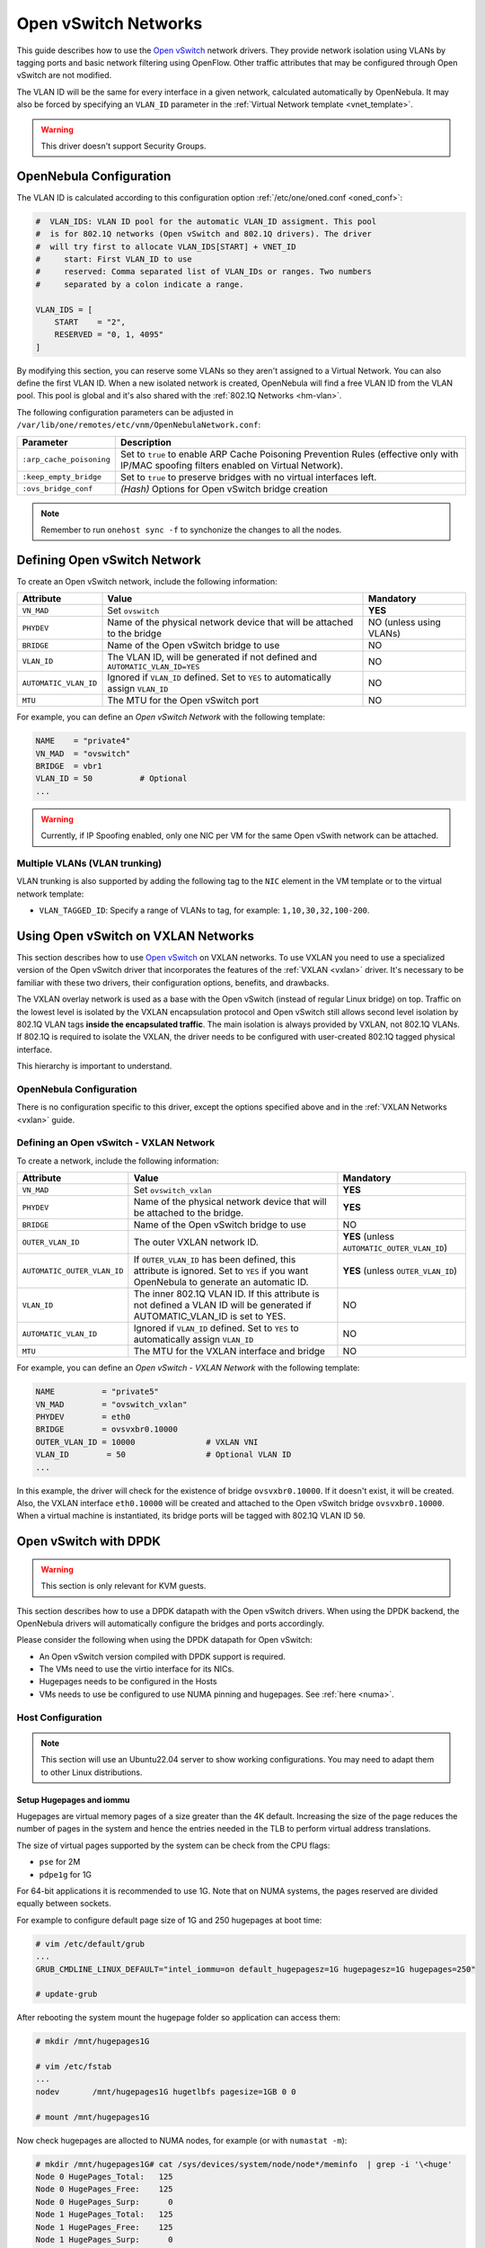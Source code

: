 .. _openvswitch:

================================================================================
Open vSwitch Networks
================================================================================

This guide describes how to use the `Open vSwitch <http://openvswitch.org/>`__ network drivers. They provide network isolation using VLANs by tagging ports and basic network filtering using OpenFlow. Other traffic attributes that may be configured through Open vSwitch are not modified.

The VLAN ID will be the same for every interface in a given network, calculated automatically by OpenNebula. It may also be forced by specifying an ``VLAN_ID`` parameter in the :ref:`Virtual Network template <vnet_template>`.

.. warning:: This driver doesn't support Security Groups.

OpenNebula Configuration
================================================================================

The VLAN ID is calculated according to this configuration option :ref:`/etc/one/oned.conf <oned_conf>`:

.. code::

    #  VLAN_IDS: VLAN ID pool for the automatic VLAN_ID assigment. This pool
    #  is for 802.1Q networks (Open vSwitch and 802.1Q drivers). The driver
    #  will try first to allocate VLAN_IDS[START] + VNET_ID
    #     start: First VLAN_ID to use
    #     reserved: Comma separated list of VLAN_IDs or ranges. Two numbers
    #     separated by a colon indicate a range.

    VLAN_IDS = [
        START    = "2",
        RESERVED = "0, 1, 4095"
    ]

By modifying this section, you can reserve some VLANs so they aren't assigned to a Virtual Network. You can also define the first VLAN ID. When a new isolated network is created, OpenNebula will find a free VLAN ID from the VLAN pool. This pool is global and it's also shared with the :ref:`802.1Q Networks <hm-vlan>`.

The following configuration parameters can be adjusted in ``/var/lib/one/remotes/etc/vnm/OpenNebulaNetwork.conf``:

+--------------------------+----------------------------------------------------------------------------------+
|      Parameter           |                                   Description                                    |
+==========================+==================================================================================+
| ``:arp_cache_poisoning`` | Set to ``true`` to enable ARP Cache Poisoning Prevention Rules                   |
|                          | (effective only with IP/MAC spoofing filters enabled on Virtual Network).        |
+--------------------------+----------------------------------------------------------------------------------+
| ``:keep_empty_bridge``   | Set to ``true`` to preserve bridges with no virtual interfaces left.             |
+--------------------------+----------------------------------------------------------------------------------+
| ``:ovs_bridge_conf``     | *(Hash)* Options for Open vSwitch bridge creation                                |
+--------------------------+----------------------------------------------------------------------------------+

.. note:: Remember to run ``onehost sync -f`` to synchonize the changes to all the nodes.

.. _ovswitch_net:

Defining Open vSwitch Network
==============================

To create an Open vSwitch network, include the following information:

+-----------------------+------------------------------------------------------------------------------------+-------------------------------+
|       Attribute       |                                       Value                                        |   Mandatory                   |
+=======================+====================================================================================+===============================+
| ``VN_MAD``            | Set ``ovswitch``                                                                   | **YES**                       |
+-----------------------+------------------------------------------------------------------------------------+-------------------------------+
| ``PHYDEV``            | Name of the physical network device that will be attached to the bridge            | NO (unless using VLANs)       |
+-----------------------+------------------------------------------------------------------------------------+-------------------------------+
| ``BRIDGE``            | Name of the Open vSwitch bridge to use                                             | NO                            |
+-----------------------+------------------------------------------------------------------------------------+-------------------------------+
| ``VLAN_ID``           | The VLAN ID, will be generated if not defined and ``AUTOMATIC_VLAN_ID=YES``        | NO                            |
+-----------------------+------------------------------------------------------------------------------------+-------------------------------+
| ``AUTOMATIC_VLAN_ID`` | Ignored if ``VLAN_ID`` defined. Set to ``YES`` to automatically assign ``VLAN_ID`` | NO                            |
+-----------------------+------------------------------------------------------------------------------------+-------------------------------+
| ``MTU``               | The MTU for the Open vSwitch port                                                  | NO                            |
+-----------------------+------------------------------------------------------------------------------------+-------------------------------+

For example, you can define an *Open vSwitch Network* with the following template:

.. code::

    NAME    = "private4"
    VN_MAD  = "ovswitch"
    BRIDGE  = vbr1
    VLAN_ID = 50          # Optional
    ...

.. warning:: Currently, if IP Spoofing enabled, only one NIC per VM for the same Open vSwith network can be attached.

Multiple VLANs (VLAN trunking)
------------------------------

VLAN trunking is also supported by adding the following tag to the ``NIC`` element in the VM template or to the virtual network template:

-  ``VLAN_TAGGED_ID``: Specify a range of VLANs to tag, for example: ``1,10,30,32,100-200``.

.. _openvswitch_vxlan:

Using Open vSwitch on VXLAN Networks
====================================

This section describes how to use `Open vSwitch <http://openvswitch.org/>`__ on VXLAN networks. To use VXLAN you need to use a specialized version of the Open vSwitch driver that incorporates the features of the :ref:`VXLAN <vxlan>` driver. It's necessary to be familiar with these two drivers, their configuration options, benefits, and drawbacks.

The VXLAN overlay network is used as a base with the Open vSwitch (instead of regular Linux bridge) on top. Traffic on the lowest level is isolated by the VXLAN encapsulation protocol and Open vSwitch still allows second level isolation by 802.1Q VLAN tags **inside the encapsulated traffic**. The main isolation is always provided by VXLAN, not 802.1Q VLANs. If 802.1Q is required to isolate the VXLAN, the driver needs to be configured with user-created 802.1Q tagged physical interface.

This hierarchy is important to understand.

OpenNebula Configuration
------------------------

There is no configuration specific to this driver, except the options specified above and in the :ref:`VXLAN Networks <vxlan>` guide.

Defining an Open vSwitch - VXLAN Network
----------------------------------------

To create a network, include the following information:

+-----------------------------+-------------------------------------------------------------------------+------------------------------------------------+
| Attribute                   | Value                                                                   | Mandatory                                      |
+=============================+=========================================================================+================================================+
| ``VN_MAD``                  | Set ``ovswitch_vxlan``                                                  |  **YES**                                       |
+-----------------------------+-------------------------------------------------------------------------+------------------------------------------------+
| ``PHYDEV``                  | Name of the physical network device that will be attached to the bridge.|  **YES**                                       |
+-----------------------------+-------------------------------------------------------------------------+------------------------------------------------+
| ``BRIDGE``                  | Name of the Open vSwitch bridge to use                                  |  NO                                            |
+-----------------------------+-------------------------------------------------------------------------+------------------------------------------------+
| ``OUTER_VLAN_ID``           | The outer VXLAN network ID.                                             |  **YES** (unless ``AUTOMATIC_OUTER_VLAN_ID``)  |
+-----------------------------+-------------------------------------------------------------------------+------------------------------------------------+
| ``AUTOMATIC_OUTER_VLAN_ID`` | If ``OUTER_VLAN_ID`` has been defined, this attribute is ignored.       |  **YES** (unless ``OUTER_VLAN_ID``)            |
|                             | Set to ``YES`` if you want OpenNebula to generate an automatic ID.      |                                                |
+-----------------------------+-------------------------------------------------------------------------+------------------------------------------------+
| ``VLAN_ID``                 | The inner 802.1Q VLAN ID. If this attribute is not defined a VLAN ID    |  NO                                            |
|                             | will be generated if AUTOMATIC_VLAN_ID is set to YES.                   |                                                |
+-----------------------------+-------------------------------------------------------------------------+------------------------------------------------+
| ``AUTOMATIC_VLAN_ID``       | Ignored if ``VLAN_ID`` defined. Set to ``YES`` to automatically         |  NO                                            |
|                             | assign ``VLAN_ID``                                                      |                                                |
+-----------------------------+-------------------------------------------------------------------------+------------------------------------------------+
| ``MTU``                     | The MTU for the VXLAN interface and bridge                              |  NO                                            |
+-----------------------------+-------------------------------------------------------------------------+------------------------------------------------+

For example, you can define an *Open vSwitch - VXLAN Network* with the following template:

.. code::

    NAME          = "private5"
    VN_MAD        = "ovswitch_vxlan"
    PHYDEV        = eth0
    BRIDGE        = ovsvxbr0.10000
    OUTER_VLAN_ID = 10000               # VXLAN VNI
    VLAN_ID        = 50                 # Optional VLAN ID
    ...

In this example, the driver will check for the existence of bridge ``ovsvxbr0.10000``.  If it doesn't exist, it will be created. Also, the VXLAN interface ``eth0.10000`` will be created and attached to the Open vSwitch bridge ``ovsvxbr0.10000``. When a virtual machine is instantiated, its bridge ports will be tagged with 802.1Q VLAN ID ``50``.

.. _openvswitch_dpdk:

Open vSwitch with DPDK
================================================================================

.. warning:: This section is only relevant for KVM guests.

This section describes how to use a DPDK datapath with the Open vSwitch drivers. When using the DPDK backend, the OpenNebula drivers will automatically configure the bridges and ports accordingly.

Please consider the following when using the DPDK datapath for Open vSwitch:

* An Open vSwitch version compiled with DPDK support is required.
* The VMs need to use the virtio interface for its NICs.
* Hugepages needs to be configured in the Hosts
* VMs needs to use be configured to use NUMA pinning and hugepages. See :ref:`here <numa>`.

Host Configuration
--------------------------------------------------------------------------------

.. note:: This section will use an Ubuntu22.04 server to show working configurations. You may need to adapt them to other Linux distributions.

Setup Hugepages and iommu
********************************************************************************

Hugepages are virtual memory pages of a size greater than the 4K default. Increasing the size of the page reduces the number of pages in the system and hence the entries needed in the TLB to perform virtual address translations.

The size of virtual pages supported by the system can be check from the CPU flags:

* ``pse`` for 2M
* ``pdpe1g`` for 1G

For 64-bit applications it is recommended to use 1G. Note that on NUMA systems, the pages reserved are divided equally between sockets.

For example to configure default page size of 1G and 250 hugepages at boot time:

.. code:: bash

    # vim /etc/default/grub
    ...
    GRUB_CMDLINE_LINUX_DEFAULT="intel_iommu=on default_hugepagesz=1G hugepagesz=1G hugepages=250"

    # update-grub

After rebooting the system mount the hugepage folder so application can access them:

.. code:: bash

    # mkdir /mnt/hugepages1G

    # vim /etc/fstab
    ...
    nodev	/mnt/hugepages1G hugetlbfs pagesize=1GB 0 0

    # mount /mnt/hugepages1G

Now check hugepages are allocted to NUMA nodes, for example (or with ``numastat -m``):

.. code:: bash

    # mkdir /mnt/hugepages1G# cat /sys/devices/system/node/node*/meminfo  | grep -i '\<huge'
    Node 0 HugePages_Total:   125
    Node 0 HugePages_Free:    125
    Node 0 HugePages_Surp:      0
    Node 1 HugePages_Total:   125
    Node 1 HugePages_Free:    125
    Node 1 HugePages_Surp:      0

And finally iommu should be also enabled:

.. code:: bash

    # grep -i dmar dmesg
    [    0.010651] kernel: ACPI: DMAR 0x000000007BAFE000 0000F0 (v01 DELL   PE_SC3   00000001 DELL 00000001)
    [    0.010695] kernel: ACPI: Reserving DMAR table memory at [mem 0x7bafe000-0x7bafe0ef]
    [    1.837579] kernel: DMAR: IOMMU enabled

Install OVS with DPDK support
********************************************************************************

We just need to install the dpdk version of the package and update alternatives accordingly:

.. code:: bash

    # apt install openvswitch-switch-dpdk

    # update-alternatives --set ovs-vswitchd /usr/lib/openvswitch-switch-dpdk/ovs-vswitchd-dpdk

Now, restart openvswitch service and check dpdk is enabled:

.. code:: bash

    # systemctl restart openvswitch-switch.service

    # grep DPDK openvswitch/ovs-vswitchd.log
    2022-11-24T12:30:24.500Z|00041|dpdk|ERR|DPDK not supported in this copy of Open vSwitch.
    2022-11-24T12:33:02.905Z|00007|dpdk|INFO|Using DPDK 21.11.2
    2022-11-24T12:33:02.905Z|00008|dpdk|INFO|DPDK Enabled - initializing...
    2022-11-24T12:33:02.905Z|00012|dpdk|INFO|Per port memory for DPDK devices disabled.
    2022-11-24T12:33:02.914Z|00016|dpdk|INFO|EAL: Detected shared linkage of DPDK
    2022-11-24T12:33:04.303Z|00032|dpdk|INFO|DPDK Enabled - initialized

    # ovs-vsctl get Open_vSwitch . dpdk_initialized
    true

Configure Open vSwitch
********************************************************************************

Next step is to tune the execution parameters of the polling mode drivers (PMD) threads by pinning them into specific CPUs and assigning some hugepages.

To specify the CPU cores we need to set a binary mask, where each bit represents a CPU core by its ID. For example ``0xF0`` is ``11110000``, bits 4,5,6,7 are set to 1 so CPU cores 4,5,6,7 would be use for PMDs. Usually, it is recommended to allocate same number of cores across NUMA nodes.

For example to set cores 0,28,1,29 and 2G of hugepages per NUMA node, execute the following commands:

.. code:: bash

    # ovs-vsctl set Open_vSwitch . other_config:pmd-cpu-mask=0x30000003
    # ovs-vsctl set Open_vSwitch . other_config:dpdk-socket-mem="2048,2048"
    # ovs-vsctl set Open_vSwitch . other_config:dpdk-hugepage-dir="/mnt/hugepages1G"

    # systemctl restart openvswitch-switch.service


Configure Open vSwitch Bridge
********************************************************************************

OpenNebula does not support adding and configuring DPDK physical devices. Binding cards to vfio-pci driver needs to be configured before using the DPDK network in OpenNebula. Usually, Open vSwitch setups only requires one bridge so these steps can be easily automated during the host installation.

In this example, we'll be creating a bond with to cards (each one attached to a different NUMA node). Let's first trace the cards with the ``dpdk-debind.py`` tool, and then bind the cards to the vfio-pci driver.

.. code:: bash

    # dpdk-devbind.py --status
    ...
    Network devices using kernel driver
    ===================================
    0000:01:00.1 'Ethernet Controller X710 for 10GbE SFP+ 1572' if=eno2 drv=i40e unused=vfio-pci
    0000:83:00.1 'Ethernet Controller X710 for 10GbE SFP+ 1572' if=enp131s0f1 drv=i40e unused=vfio-pci

    # dpdk-devbind.py --bind=vfio-pci enp131s0f1

    # dpdk-devbind.py --bind=vfio-pci eno2

    # dpdk-devbind.py --status
    ...
    Network devices using DPDK-compatible driver
    ============================================
    0000:01:00.1 'Ethernet Controller X710 for 10GbE SFP+ 1572' drv=vfio-pci unused=i40e
    0000:83:00.1 'Ethernet Controller X710 for 10GbE SFP+ 1572' drv=vfio-pci unused=i40e

Now we can add the cards to an Open vSwitch port, or in this example create a bond port with both:

.. code:: bash

    # ovs-vsctl add-br onebr.dpdk -- set bridge onebr.dpdk datapath_type=netdev

    # ovs-vsctl add-bond onebr.dpdk bond1 x710_1 x710_83 \
        -- set Interface x710_1 type=dpdk options:dpdk-devargs=0000:01:00.1 \
        -- set Interface x710_83 type=dpdk options:dpdk-devargs=0000:83:00.1

    # ovs-vsctl show
       Bridge onebr.dpdk
            datapath_type: netdev
            Port onebr.dpdk
                Interface onebr.dpdk
                    type: internal
            Port bond1
                Interface x710_83
                    type: dpdk
                    options: {dpdk-devargs="0000:83:00.1"}
                Interface x710_1
                    type: dpdk
                    options: {dpdk-devargs="0000:01:00.1"}
        ovs_version: "2.17.2"

We are all set now, the bridge ``onebr.dpdk`` is ready to be used by OpenNebula.


OpenNebula Configuration
--------------------------------------------------------------------------------

There are no special configuration on the OpenNebula server. Note that the sockets used by the vhost interface are created in the VM directory (``/var/lib/one/datastores/<ds_id>/<vm_id>``) and named after the switch port.

Using DPDK in your Virtual Networks
********************************************************************************

There are no additional changes, simply:

* Create your networks using the ``ovswitch`` driver, :ref:`see above <openvswitch>`.
* Change configuration of the ``BRIDGE_TYPE`` of the network to ``openvswitch_dpdk`` using either the CLI command ``onevnet update`` or Sunstone.

An example of a Virtual Network template for the previous configuration could be:

.. code:: bash

    NAME = "DPDK_VSBC_HA2"
    BRIDGE = "onebr.dpdk"
    BRIDGE_TYPE = "openvswitch_dpdk"
    SECURITY_GROUPS = "0"
    VLAN_ID = "1402"
    VN_MAD = "ovswitch"

    # note there is no PHYDEV, after creation it will show PHYDEV = ""

Using DPDK in your Virtual Machines
********************************************************************************

The following settings needs to be enabled:

    * Make sure that the NIC model is set to ``virtio``. This setting can be added as a default in ``/etc/one/vmm_exec/vmm_exec_kvm.conf``.
    * In order to use the vhost-user interface in libvirt hugepages needs to be enabled. OVS reads/write network packages from/to the memory (hugepages) of the guest. The memory access mode **MUST** be shared, and the VM **MUST** configure huge pages.

An example of a Virtual Machine template for the previous configuration could be:

.. code:: bash

    NAME   = "DPDK_VM"
    MEMORY = "4096"

    NIC = [ NETWORK = "DPDK_VSBC_HA2" ]

    TOPOLOGY = [
       CORES = "2",
       HUGEPAGE_SIZE = "1024",
       MEMORY_ACCESS = "shared",
       PIN_POLICY    = "THREAD",
       SOCKETS = "1",
       THREADS = "2"
    ]

You can verify that the VMs are using the vhost interface by looking at their domain definition in the Host. You should see something like:

.. code:: bash

   <domain type='kvm' id='417'>
     <name>one-10</name>
     ...
     <devices>
       ...
       <interface type='vhostuser'>
         <mac address='02:00:c0:a8:7a:02'/>
         <source type='unix' path='/var/lib/one//datastores/0/10/one-10-0' mode='server'/>
         <target dev=''/>
         <model type='virtio'/>
         <alias name='net0'/>
         <address type='pci' domain='0x0000' bus='0x00' slot='0x03' function='0x0'/>
       </interface>
     ...
   </domain>

And the associated port in the bridge using the qemu vhost interface:

.. code:: bash

    Bridge onebr.dpdk
        datapath_type: netdev
        Port "one-10-0"
            tag: 1420
            Interface "one-10-0"
                type: dpdkvhostuserclient
                options: {vhost-server-path="/var/lib/one//datastores/0/10/one-10-0"}
    ...

.. _openvswitch_qinq:

Using Open vSwitch with Q-in-Q
================================================================================

Q-in-Q is an amendment to the IEEE 802.1Q specification that provides the capability for multiple VLAN tags to be inserted into a single Ethernet frame. Using Q-in-Q (aka C-VLAN, customer VLAN) tunneling allows to create Layer 2 Ethernet connection between customers cloud infrastructure and OpenNebula VMs, or use a single service VLAN to bundle different customer VLANs.

OpenNebula Configuration
------------------------

There is no configuration specific for this use case, just consider the general options specified above.

Defining a Q-in-Q Open vSwitch Network
----------------------------------------

To create a network you need to include the following information:

+-----------------------------+-------------------------------------------------------------------------+------------------------------------------------+
| Attribute                   | Value                                                                   | Mandatory                                      |
+=============================+=========================================================================+================================================+
| ``VN_MAD``                  | Set ``ovswitch``                                                        |  **YES**                                       |
+-----------------------------+-------------------------------------------------------------------------+------------------------------------------------+
| ``PHYDEV``                  | Name of the physical network device that will be attached to the bridge.|  **YES**                                       |
+-----------------------------+-------------------------------------------------------------------------+------------------------------------------------+
| ``BRIDGE``                  | Name of the Open vSwitch bridge to use                                  |  NO                                            |
+-----------------------------+-------------------------------------------------------------------------+------------------------------------------------+
| ``VLAN_ID``                 | The service 802.1Q VLAN ID. If not defined the VLAN ID tag              |  NO                                            |
|                             | will be generated if AUTOMATIC_VLAN_ID is set to YES.                   |                                                |
+-----------------------------+-------------------------------------------------------------------------+------------------------------------------------+
| ``AUTOMATIC_VLAN_ID``       | Ignored if ``VLAN_ID`` defined. Set to ``YES`` to automatically         |  NO                                            |
|                             | assign ``VLAN_ID``                                                      |                                                |
+-----------------------------+-------------------------------------------------------------------------+------------------------------------------------+
| ``CVLANS``                  | Customer VLAN IDs, as a comma separated list (ranges supported)         |  **YES**                                       |
+-----------------------------+-------------------------------------------------------------------------+------------------------------------------------+
| ``QINQ_TYPE``               | Tag Protocol Identifier (TPID) for the service VLAN tag. Use ``802.1ad``|  NO                                            |
|                             | for TPID 0x88a8 or ``802.1q`` for TPID 0x8100                           |                                                |
+-----------------------------+-------------------------------------------------------------------------+------------------------------------------------+
| ``MTU``                     | The MTU for the Open vSwitch port                                       |  NO                                            |
+-----------------------------+-------------------------------------------------------------------------+------------------------------------------------+

For example, you can define an *Open vSwitch - QinQ Network* with the following template:

.. code::

    NAME     = "qinq_net"
    VN_MAD   = "ovswitch"
    PHYDEV   = eth0
    VLAN_ID  = 50                 # Service VLAN ID
    CVLANS   = "101,103,110-113"  # Customer VLAN ID list

In this example, the driver will assign and create an Open vSwitch bridge and will attach the interface ``eth0`` it. When a virtual machine is instantiated, its bridge ports will be tagged with 802.1Q VLAN ID ``50`` and service VLAN IDs ``101,103,110,111,112,113``. The configuration of the port should be similar to the that of following example that shows the second (``NIC_ID=1``) interface port ``one-1-5`` for VM 5:

.. code::

    # ovs-vsctl list Port one-5-1

    _uuid               : 791b84a9-2705-4cf9-94b4-43b39b98fe62
    bond_active_slave   : []
    bond_downdelay      : 0
    bond_fake_iface     : false
    bond_mode           : []
    bond_updelay        : 0
    cvlans              : [101, 103, 110, 111, 112, 113]
    external_ids        : {}
    fake_bridge         : false
    interfaces          : [6da7ff07-51ec-40e9-97cd-c74a36e2c267]
    lacp                : []
    mac                 : []
    name                : one-5-1
    other_config        : {qinq-ethtype="802.1q"}
    protected           : false
    qos                 : []
    rstp_statistics     : {}
    rstp_status         : {}
    statistics          : {}
    status              : {}
    tag                 : 100
    trunks              : []
    vlan_mode           : dot1q-tunnel
